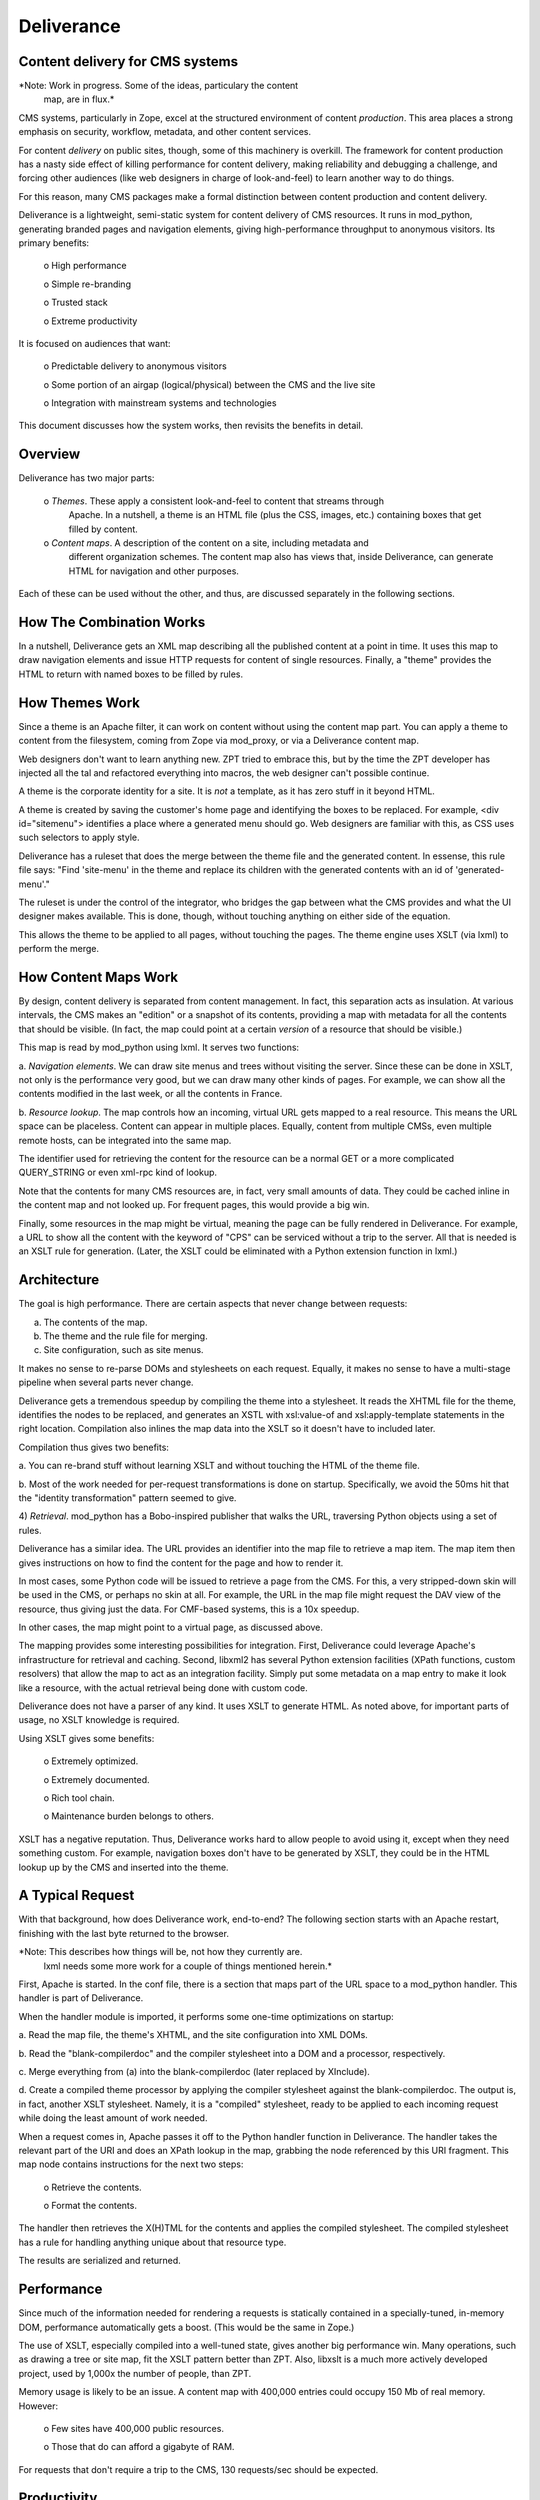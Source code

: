 ================================
Deliverance
================================
Content delivery for CMS systems
--------------------------------

*Note: Work in progress.  Some of the ideas, particulary the content
 map, are in flux.*

CMS systems, particularly in Zope, excel at the structured environment
of content *production*.  This area places a strong emphasis on
security, workflow, metadata, and other content services.

For content *delivery* on public sites, though, some of this machinery
is overkill.  The framework for content production has a nasty side
effect of killing performance for content delivery, making reliability
and debugging a challenge, and forcing other audiences (like web
designers in charge of look-and-feel) to learn another way to do
things.

For this reason, many CMS packages make a formal distinction between
content production and content delivery.

Deliverance is a lightweight, semi-static system for content delivery
of CMS resources.  It runs in mod_python, generating branded pages and
navigation elements, giving high-performance throughput to anonymous
visitors.  Its primary benefits:

  o High performance

  o Simple re-branding

  o Trusted stack

  o Extreme productivity

It is focused on audiences that want:

  o Predictable delivery to anonymous visitors

  o Some portion of an airgap (logical/physical) between the CMS and
  the live site

  o Integration with mainstream systems and technologies

This document discusses how the system works, then revisits the
benefits in detail.

Overview
---------

Deliverance has two major parts:

  o *Themes*. These apply a consistent look-and-feel to content that streams through
    Apache. In a nutshell, a theme is an HTML file (plus the CSS, images, etc.)
    containing boxes that get filled by content.

  o *Content maps*. A description of the content on a site, including metadata and
    different organization schemes. The content map also has views that, inside
    Deliverance, can generate HTML for navigation and other purposes.

Each of these can be used without the other, and thus, are discussed separately in the
following sections.

How The Combination Works
-------------------------

In a nutshell, Deliverance gets an XML map describing all the published content at a
point in time. It uses this map to draw navigation elements and issue HTTP requests for
content of single resources. Finally, a "theme" provides the HTML to return with named
boxes to be filled by rules.


How Themes Work
---------------

Since a theme is an Apache filter, it can work on content without using the content map
part. You can apply a theme to content from the filesystem, coming from Zope via
mod_proxy, or via a Deliverance content map.

Web designers don't want to learn anything new. ZPT tried to embrace this, but by the
time the ZPT developer has injected all the tal and refactored everything into macros,
the web designer can't possible continue.

A theme is the corporate identity for a site. It is *not* a template, as it has zero
stuff in it beyond HTML.

A theme is created by saving the customer's home page and identifying the boxes to be replaced.
For example, <div id="sitemenu"> identifies a place where a generated menu should go. Web
designers are familiar with this, as CSS uses such selectors to apply style.

Deliverance has a ruleset that does the merge between the theme file
and the generated content.  In essense, this rule file says: "Find
'site-menu' in the theme and replace its children with the generated
contents with an id of 'generated-menu'."

The ruleset is under the control of the integrator, who bridges the
gap between what the CMS provides and what the UI designer makes
available.  This is done, though, without touching anything on either
side of the equation.

This allows the theme to be applied to all pages, without touching the
pages.  The theme engine uses XSLT (via lxml) to perform the merge.


How Content Maps Work
---------------------

By design, content delivery is separated from content management. In fact, this
separation acts as insulation. At various intervals, the CMS makes an "edition" or a
snapshot of its contents, providing a map with metadata for all the contents that
should be visible. (In fact, the map could point at a certain *version* of a resource
that should be visible.)

This map is read by mod_python using lxml.  It serves two functions:

a. *Navigation elements*.  We can draw site menus and trees without
visiting the server.  Since these can be done in XSLT, not only is the
performance very good, but we can draw many other kinds of pages.  For
example, we can show all the contents modified in the last week, or
all the contents in France.

b. *Resource lookup*.  The map controls how an incoming, virtual URL
gets mapped to a real resource.  This means the URL space can be
placeless.  Content can appear in multiple places.  Equally, content
from multiple CMSs, even multiple remote hosts, can be integrated into
the same map.

The identifier used for retrieving the content for the resource can be
a normal GET or a more complicated QUERY_STRING or even xml-rpc kind
of lookup.

Note that the contents for many CMS resources are, in fact, very small
amounts of data.  They could be cached inline in the content map and
not looked up.  For frequent pages, this would provide a big win.

Finally, some resources in the map might be virtual, meaning the page
can be fully rendered in Deliverance.  For example, a URL to show all
the content with the keyword of "CPS" can be serviced without a trip
to the server.  All that is needed is an XSLT rule for generation.
(Later, the XSLT could be eliminated with a Python extension function
in lxml.)


Architecture
------------

The goal is high performance. There are certain aspects that never change between requests:

a. The contents of the map.

b. The theme and the rule file for merging.

c. Site configuration, such as site menus.

It makes no sense to re-parse DOMs and stylesheets on each request.
Equally, it makes no sense to have a multi-stage pipeline when several
parts never change.

Deliverance gets a tremendous speedup by compiling the theme into a
stylesheet.  It reads the XHTML file for the theme, identifies the
nodes to be replaced, and generates an XSTL with xsl:value-of and
xsl:apply-template statements in the right location.  Compilation also
inlines the map data into the XSLT so it doesn't have to included
later.

Compilation thus gives two benefits:

a.  You can re-brand stuff without learning XSLT and without touching
the HTML of the theme file.

b. Most of the work needed for per-request transformations is done on
startup.  Specifically, we avoid the 50ms hit that the "identity
transformation" pattern seemed to give.

4) *Retrieval*.  mod_python has a Bobo-inspired publisher that walks
the URL, traversing Python objects using a set of rules.

Deliverance has a similar idea.  The URL provides an identifier into
the map file to retrieve a map item.  The map item then gives
instructions on how to find the content for the page and how to render
it.

In most cases, some Python code will be issued to retrieve a page from
the CMS.  For this, a very stripped-down skin will be used in the CMS,
or perhaps no skin at all.  For example, the URL in the map file might
request the DAV view of the resource, thus giving just the data.  For
CMF-based systems, this is a 10x speedup.

In other cases, the map might point to a virtual page, as discussed
above.

The mapping provides some interesting possibilities for integration.
First, Deliverance could leverage Apache's infrastructure for
retrieval and caching.  Second, libxml2 has several Python extension
facilities (XPath functions, custom resolvers) that allow the map to
act as an integration facility.  Simply put some metadata on a map
entry to make it look like a resource, with the actual retrieval being
done with custom code.

Deliverance does not have a parser of any kind.  It
uses XSLT to generate HTML.  As noted above, for important parts of
usage, no XSLT knowledge is required.

Using XSLT gives some benefits:

  o Extremely optimized.

  o Extremely documented.

  o Rich tool chain.

  o Maintenance burden belongs to others.

XSLT has a negative reputation.  Thus, Deliverance works hard to allow
people to avoid using it, except when they need something custom.  For
example, navigation boxes don't have to be generated by XSLT, they
could be in the HTML lookup up by the CMS and inserted into the theme.

A Typical Request
---------------

With that background, how does Deliverance work, end-to-end?  The
following section starts with an Apache restart, finishing with the
last byte returned to the browser.

*Note: This describes how things will be, not how they currently are.
 lxml needs some more work for a couple of things mentioned herein.*

First, Apache is started.  In the conf file, there is a section that
maps part of the URL space to a mod_python handler.  This handler is
part of Deliverance.

When the handler module is imported, it performs some one-time
optimizations on startup:

a. Read the map file, the theme's XHTML, and the site configuration
into XML DOMs.

b. Read the "blank-compilerdoc" and the compiler stylesheet into a DOM
and a processor, respectively.

c. Merge everything from (a) into the blank-compilerdoc (later
replaced by XInclude).

d. Create a compiled theme processor by applying the compiler
stylesheet against the blank-compilerdoc.  The output is, in fact,
another XSLT stylesheet.  Namely, it is a "compiled" stylesheet, ready
to be applied to each incoming request while doing the least amount of
work needed.

When a request comes in, Apache passes it off to the Python handler
function in Deliverance.  The handler takes the relevant part of the
URI and does an XPath lookup in the map, grabbing the node referenced
by this URI fragment.  This map node contains instructions for the
next two steps:

  o Retrieve the contents.

  o Format the contents.

The handler then retrieves the X(H)TML for the contents and applies
the compiled stylesheet.  The compiled stylesheet has a rule for
handling anything unique about that resource type.

The results are serialized and returned.

Performance
-----------

Since much of the information needed for rendering a requests is
statically contained in a specially-tuned, in-memory DOM, performance
automatically gets a boost.  (This would be the same in Zope.)

The use of XSLT, especially compiled into a well-tuned state, gives
another big performance win.  Many operations, such as drawing a tree
or site map, fit the XSLT pattern better than ZPT.  Also, libxslt is a
much more actively developed project, used by 1,000x the number of
people, than ZPT.

Memory usage is likely to be an issue.  A content map with 400,000
entries could occupy 150 Mb of real memory.  However:

  o Few sites have 400,000 public resources.

  o Those that do can afford a gigabyte of RAM.

For requests that don't require a trip to the CMS, 130 requests/sec
should be expected.

Productivity
-----------

You can speed up a computer by buying a bigger box.  How do you speed
up a programmer?  Unfortunately, Zope has accumulated layers and layer
of idiosyncratic frameworks.  Some of this is hidden from the
integrator and web designer, but some of it peeks through.

Deliverance is a massive increase in UI productivity.  First and
foremost, the entire UI can be developed outside of the CMS, using
static models on disk.  As long as the CMS returns XML that looks the
same as the sample documents and sample content map, everything should
just work.

Second, this approach gives multiple tools in the toolchain.  I like
using Oxygen, a cheap but amazing XML/XSLT authoring environment.  I
can edit the dynamic UI with files on disk, press a button, and see
what it will look like when rendered.  If there is an error, I get a
useful (non-ZPT!) error message, with the cursor sitting on the
offending line.  I even get a stepwise debugger, where I can watch the
output get rendered and set a breakpoint to see the evaluation
context.

Alternatively, someone can run an xsltproc command like this:

xsltproc compiler.xsl blank-compiled.xml | xsltproc - ../tests/sampledoc1.xml

...and see what the page will look like.  Finally, the simple Python
scripts in Deliverance can be run from the command line to process
real output in the map.  Each part of the process can be inspected to
find the offending problem.

More generally, the XML+XSLT approach is fundamentally easier.  In
ZPT, the data model is exposed via baroque, undocumented APIs
appearing in TAL expressions.  In XML, you just look at the file and
visually see the data model.  XPath gives a wonderful, simple, but
powerful way to manipulate the data model.  And although XSLT is
baroque, so is the messy pile of deconstructed macros and slots
appearing ad-hoc in most large-scale Zope apps.

This approach gives other kinds of productivity.  For example, there
are tons of books, and Google has an answer to every question you
might have.  Why?  Because the installed base of XML and XSLT is four
orders of magnitude higher than Zope+CMF+ZPT+[CPS/Plone/Silva].

